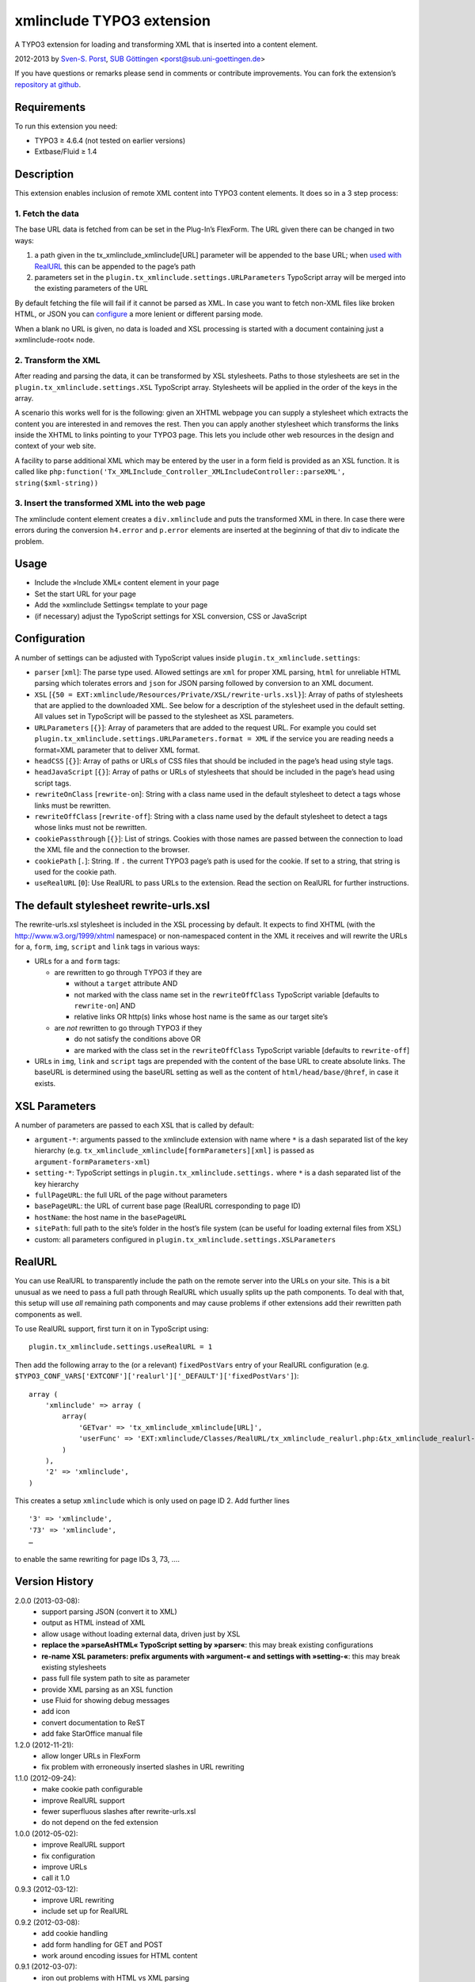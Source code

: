 xmlinclude TYPO3 extension
==========================

A TYPO3 extension for loading and transforming XML that is inserted into
a content element.

2012-2013 by `Sven-S. Porst <http://earthlingsoft.net/ssp/>`_, `SUB
Göttingen <http://www.sub.uni-goettingen.de>`_
<`porst@sub.uni-goettingen.de <mailto:porst@sub.uni-goettingen.de?subject=xmlinclude%20TYPO3%20Extension>`_\ >

If you have questions or remarks please send in comments or contribute
improvements. You can fork the extension’s `repository at
github <https://github.com/ssp/xmlinclude>`_.

Requirements
------------

To run this extension you need:

-  TYPO3 ≥ 4.6.4 (not tested on earlier versions)
-  Extbase/Fluid ≥ 1.4

Description
-----------

This extension enables inclusion of remote XML content into TYPO3
content elements. It does so in a 3 step process:

1. Fetch the data
~~~~~~~~~~~~~~~~~

The base URL data is fetched from can be set in the Plug-In’s FlexForm.
The URL given there can be changed in two ways:

1. a path given in the tx\_xmlinclude\_xmlinclude[URL] parameter will be
   appended to the base URL; when `used with RealURL <#realurl>`_ this
   can be appended to the page’s path
2. parameters set in the ``plugin.tx_xmlinclude.settings.URLParameters``
   TypoScript array will be merged into the existing parameters of the
   URL

By default fetching the file will fail if it cannot be parsed as XML. In
case you want to fetch non-XML files like broken HTML, or JSON you can
`configure <#configuration>`_ a more lenient or different parsing mode.

When a blank no URL is given, no data is loaded and XSL processing is
started with a document containing just a »xmlinclude-root« node.

2. Transform the XML
~~~~~~~~~~~~~~~~~~~~

After reading and parsing the data, it can be transformed by XSL
stylesheets. Paths to those stylesheets are set in the
``plugin.tx_xmlinclude.settings.XSL`` TypoScript array. Stylesheets will
be applied in the order of the keys in the array.

A scenario this works well for is the following: given an XHTML webpage
you can supply a stylesheet which extracts the content you are
interested in and removes the rest. Then you can apply another
stylesheet which transforms the links inside the XHTML to links pointing
to your TYPO3 page. This lets you include other web resources in the
design and context of your web site.

A facility to parse additional XML which may be entered by the user in a
form field is provided as an XSL function. It is called like
``php:function('Tx_XMLInclude_Controller_XMLIncludeController::parseXML', string($xml-string))``

3. Insert the transformed XML into the web page
~~~~~~~~~~~~~~~~~~~~~~~~~~~~~~~~~~~~~~~~~~~~~~~

The xmlinclude content element creates a ``div.xmlinclude`` and puts the
transformed XML in there. In case there were errors during the
conversion ``h4.error`` and ``p.error`` elements are inserted at the
beginning of that div to indicate the problem.

Usage
-----

-  Include the »Include XML« content element in your page
-  Set the start URL for your page
-  Add the »xmlinclude Settings« template to your page
-  (if necessary) adjust the TypoScript settings for XSL conversion, CSS
   or JavaScript

Configuration
-------------

A number of settings can be adjusted with TypoScript values inside
``plugin.tx_xmlinclude.settings``:

-  ``parser`` [``xml``\ ]: The parse type used. Allowed settings are
   ``xml`` for proper XML parsing, ``html`` for unreliable HTML parsing
   which tolerates errors and ``json`` for JSON parsing followed by
   conversion to an XML document.
-  ``XSL``
   [``{50 = EXT:xmlinclude/Resources/Private/XSL/rewrite-urls.xsl}``\ ]:
   Array of paths of stylesheets that are applied to the downloaded XML.
   See below for a description of the stylesheet used in the default
   setting. All values set in TypoScript will be passed to the
   stylesheet as XSL parameters.
-  ``URLParameters`` [``{}``\ ]: Array of parameters that are added to
   the request URL. For example you could set
   ``plugin.tx_xmlinclude.settings.URLParameters.format = XML`` if the
   service you are reading needs a format=XML parameter that to deliver
   XML format.
-  ``headCSS`` [``{}``\ ]: Array of paths or URLs of CSS files that
   should be included in the page’s head using style tags.
-  ``headJavaScript`` [``{}``\ ]: Array of paths or URLs of stylesheets
   that should be included in the page’s head using script tags.
-  ``rewriteOnClass`` [``rewrite-on``\ ]: String with a class name used
   in the default stylesheet to detect a tags whose links must be
   rewritten.
-  ``rewriteOffClass`` [``rewrite-off``\ ]: String with a class name
   used by the default stylesheet to detect a tags whose links must not
   be rewritten.
-  ``cookiePassthrough`` [``{}``\ ]: List of strings. Cookies with those
   names are passed between the connection to load the XML file and the
   connection to the browser.
-  ``cookiePath`` [``.``\ ]: String. If ``.`` the current TYPO3 page’s
   path is used for the cookie. If set to a string, that string is used
   for the cookie path.
-  ``useRealURL`` [``0``\ ]: Use RealURL to pass URLs to the extension.
   Read the section on RealURL for further instructions.

The default stylesheet rewrite-urls.xsl
---------------------------------------

The rewrite-urls.xsl stylesheet is included in the XSL processing by
default. It expects to find XHTML (with the http://www.w3.org/1999/xhtml
namespace) or non-namespaced content in the XML it receives and will
rewrite the URLs for ``a``, ``form``, ``img``, ``script`` and ``link``
tags in various ways:

-  URLs for ``a`` and ``form`` tags:

   -  are rewritten to go through TYPO3 if they are

      -  without a ``target`` attribute AND
      -  not marked with the class name set in the ``rewriteOffClass``
         TypoScript variable [defaults to ``rewrite-on``] AND
      -  relative links OR http(s) links whose host name is the same as
         our target site’s

   -  are *not* rewritten to go through TYPO3 if they

      -  do not satisfy the conditions above OR
      -  are marked with the class set in the ``rewriteOffClass``
         TypoScript variable [defaults to ``rewrite-off``]

-  URLs in ``img``, ``link`` and ``script`` tags are prepended with the
   content of the base URL to create absolute links. The baseURL is
   determined using the baseURL setting as well as the content of
   ``html/head/base/@href``, in case it exists.

XSL Parameters
--------------

A number of parameters are passed to each XSL that is called by default:

-  ``argument-*``: arguments passed to the xmlinclude extension with
   name where ``*`` is a dash separated list of the key hierarchy (e.g.
   ``tx_xmlinclude_xmlinclude[formParameters][xml]`` is passed as
   ``argument-formParameters-xml``)
-  ``setting-*``: TypoScript settings in
   ``plugin.tx_xmlinclude.settings.`` where ``*`` is a dash separated
   list of the key hierarchy
-  ``fullPageURL``: the full URL of the page without parameters
-  ``basePageURL``: the URL of current base page (RealURL corresponding
   to page ID)
-  ``hostName``: the host name in the ``basePageURL``
-  ``sitePath``: full path to the site’s folder in the host’s file
   system (can be useful for loading external files from XSL)
-  custom: all parameters configured in
   ``plugin.tx_xmlinclude.settings.XSLParameters``

RealURL
-------

You can use RealURL to transparently include the path on the remote
server into the URLs on your site. This is a bit unusual as we need to
pass a full path through RealURL which usually splits up the path
components. To deal with that, this setup will use *all* remaining path
components and may cause problems if other extensions add their
rewritten path components as well.

To use RealURL support, first turn it on in TypoScript using:

::

    plugin.tx_xmlinclude.settings.useRealURL = 1

Then add the following array to the (or a relevant) ``fixedPostVars``
entry of your RealURL configuration (e.g.
``$TYPO3_CONF_VARS['EXTCONF']['realurl']['_DEFAULT']['fixedPostVars']``):

::

    array (
        'xmlinclude' => array (
            array(
                'GETvar' => 'tx_xmlinclude_xmlinclude[URL]',
                'userFunc' => 'EXT:xmlinclude/Classes/RealURL/tx_xmlinclude_realurl.php:&tx_xmlinclude_realurl->main'
            )
        ),
        '2' => 'xmlinclude',
    )

This creates a setup ``xmlinclude`` which is only used on page ID 2. Add
further lines

::

        '3' => 'xmlinclude',
        '73' => 'xmlinclude',
        …

to enable the same rewriting for page IDs 3, 73, ….

Version History
---------------

2.0.0 (2013-03-08):
	* support parsing JSON (convert it to XML)
	* output as HTML instead of XML
	* allow usage without loading external data, driven just by XSL
	* **replace the »parseAsHTML« TypoScript setting by »parser«**: this may break existing configurations
	* **re-name XSL parameters: prefix arguments with »argument-« and settings with »setting-«**: this may break existing stylesheets
	* pass full file system path to site as parameter
	* provide XML parsing as an XSL function
	* use Fluid for showing debug messages
	* add icon
	* convert documentation to ReST
	* add fake StarOffice manual file
1.2.0 (2012-11-21):
	* allow longer URLs in FlexForm
	* fix problem with erroneously inserted slashes in URL rewriting
1.1.0 (2012-09-24):
	* make cookie path configurable
	* improve RealURL support
	* fewer superfluous slashes after rewrite-urls.xsl
	* do not depend on the fed extension
1.0.0 (2012-05-02):
	* improve RealURL support
	* fix configuration
	* improve URLs
	* call it 1.0
0.9.3 (2012-03-12):
	* improve URL rewriting
	* include set up for RealURL
0.9.2 (2012-03-08):
	* add cookie handling
	* add form handling for GET	and POST
	* work around encoding issues for HTML content
0.9.1 (2012-03-07):
	* iron out problems with HTML vs XML parsing
0.9.0 (2012-03-01):
	* initial beta

License
-------

MIT License to keep the people happy who need it.

Copyright (C) 2012-2013 by Sven-S. Porst

Permission is hereby granted, free of charge, to any person obtaining a
copy of this software and associated documentation files (the
"Software"), to deal in the Software without restriction, including
without limitation the rights to use, copy, modify, merge, publish,
distribute, sublicense, and/or sell copies of the Software, and to
permit persons to whom the Software is furnished to do so, subject to
the following conditions:

The above copyright notice and this permission notice shall be included
in all copies or substantial portions of the Software.

THE SOFTWARE IS PROVIDED "AS IS", WITHOUT WARRANTY OF ANY KIND, EXPRESS
OR IMPLIED, INCLUDING BUT NOT LIMITED TO THE WARRANTIES OF
MERCHANTABILITY, FITNESS FOR A PARTICULAR PURPOSE AND NONINFRINGEMENT.
IN NO EVENT SHALL THE AUTHORS OR COPYRIGHT HOLDERS BE LIABLE FOR ANY
CLAIM, DAMAGES OR OTHER LIABILITY, WHETHER IN AN ACTION OF CONTRACT,
TORT OR OTHERWISE, ARISING FROM, OUT OF OR IN CONNECTION WITH THE
SOFTWARE OR THE USE OR OTHER DEALINGS IN THE SOFTWARE.

License for Array2XML.php class
-------------------------------

This extension includes the
`Array2XML <http://www.lalit.org/lab/convert-php-array-to-xml-with-attributes/>`_
PHP class by Lalit Patel. It is licensed under the `Apache License,
Version 2.0 <http://www.apache.org/licenses/LICENSE-2.0>`_.
